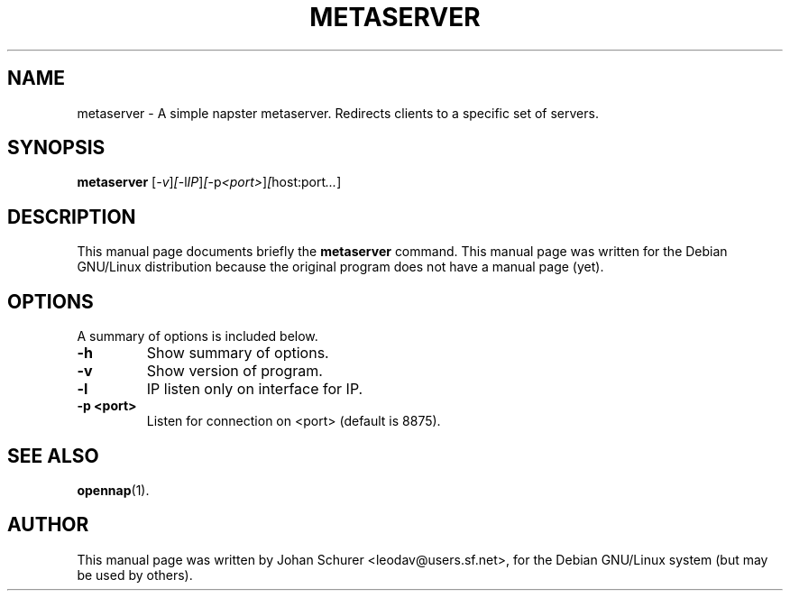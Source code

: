 .TH METASERVER SECTION "July 23, 2002"
.SH NAME
metaserver \- A simple napster metaserver. Redirects clients to a specific set of servers.
.SH SYNOPSIS
.B metaserver
.RI [ -v ] [ -l IP ] [ -p <port> ] [ host:port ... ]
.br
.SH DESCRIPTION
This manual page documents briefly the
.B metaserver
command.
This manual page was written for the Debian GNU/Linux distribution
because the original program does not have a manual page (yet).
.PP
.SH OPTIONS
A summary of options is included below.
.TP
.B \-h
Show summary of options.
.TP
.B \-v
Show version of program.
.TP
.B \-l
IP listen only on interface for IP.
.TP
.B \-p <port>
Listen for connection on <port> (default is 8875).
.SH SEE ALSO
.BR opennap (1).

.SH AUTHOR
This manual page was written by Johan Schurer <leodav@users.sf.net>,
for the Debian GNU/Linux system (but may be used by others).
